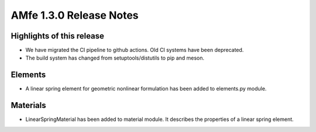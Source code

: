 ========================
AMfe 1.3.0 Release Notes
========================

Highlights of this release
--------------------------

- We have migrated the CI pipeline to github actions. Old CI systems have been deprecated.
- The build system has changed from setuptools/distutils to pip and meson.

Elements
--------

- A linear spring element for geometric nonlinear formulation has been added to elements.py module.

Materials
---------

- LinearSpringMaterial has been added to material module. It describes the properties of a linear spring element.
